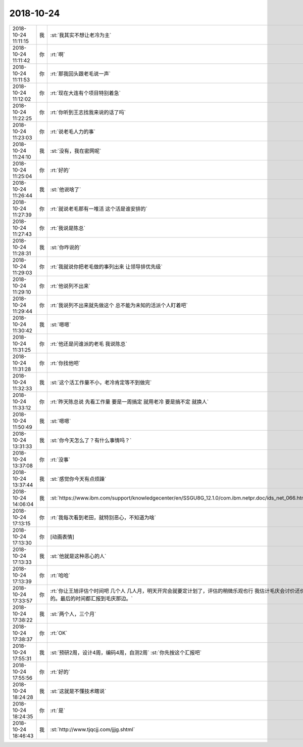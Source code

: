 2018-10-24
-------------

.. list-table::
   :widths: 25, 1, 60

   * - 2018-10-24 11:11:15
     - 我
     - :st:`我其实不想让老冷为主`
   * - 2018-10-24 11:11:42
     - 你
     - :rt:`啊`
   * - 2018-10-24 11:11:53
     - 你
     - :rt:`那我回头跟老毛说一声`
   * - 2018-10-24 11:12:02
     - 你
     - :rt:`现在大连有个项目特别着急`
   * - 2018-10-24 11:22:25
     - 你
     - :rt:`你听到王志找我来说的话了吗`
   * - 2018-10-24 11:23:03
     - 你
     - :rt:`说老毛人力的事`
   * - 2018-10-24 11:24:10
     - 我
     - :st:`没有，我在密网呢`
   * - 2018-10-24 11:25:04
     - 你
     - :rt:`好的`
   * - 2018-10-24 11:26:44
     - 我
     - :st:`他说啥了`
   * - 2018-10-24 11:27:39
     - 你
     - :rt:`就说老毛那有一堆活 这个活是谁安排的`
   * - 2018-10-24 11:27:43
     - 你
     - :rt:`我说是陈总`
   * - 2018-10-24 11:28:31
     - 我
     - :st:`你咋说的`
   * - 2018-10-24 11:29:03
     - 你
     - :rt:`我就说你把老毛做的事列出来 让领导排优先级`
   * - 2018-10-24 11:29:10
     - 你
     - :rt:`他说列不出来`
   * - 2018-10-24 11:29:44
     - 你
     - :rt:`我说列不出来就先做这个 总不能为未知的活派个人盯着吧`
   * - 2018-10-24 11:30:42
     - 我
     - :st:`嗯嗯`
   * - 2018-10-24 11:31:25
     - 你
     - :rt:`他还是问谁派的老毛 我说陈总`
   * - 2018-10-24 11:31:28
     - 你
     - :rt:`你找他吧`
   * - 2018-10-24 11:32:33
     - 我
     - :st:`这个活工作量不小，老冷肯定等不到做完`
   * - 2018-10-24 11:33:12
     - 你
     - :rt:`昨天陈总说 先看工作量 要是一周搞定 就用老冷 要是搞不定 就换人`
   * - 2018-10-24 11:50:49
     - 我
     - :st:`嗯嗯`
   * - 2018-10-24 13:31:33
     - 我
     - :st:`你今天怎么了？有什么事情吗？`
   * - 2018-10-24 13:37:08
     - 你
     - :rt:`没事`
   * - 2018-10-24 13:37:44
     - 我
     - :st:`感觉你今天有点烦躁`
   * - 2018-10-24 14:06:04
     - 我
     - :st:`https://www.ibm.com/support/knowledgecenter/en/SSGU8G_12.1.0/com.ibm.netpr.doc/ids_net_066.htm`
   * - 2018-10-24 17:13:15
     - 你
     - :rt:`我每次看到老田，就特别恶心，不知道为啥`
   * - 2018-10-24 17:13:30
     - 你
     - [动画表情]
   * - 2018-10-24 17:13:33
     - 我
     - :st:`他就是这种恶心的人`
   * - 2018-10-24 17:13:39
     - 你
     - :rt:`哈哈`
   * - 2018-10-24 17:33:57
     - 你
     - :rt:`你让王旭评估个时间吧 几个人 几人月，明天开完会就要定计划了，评估的稍微乐观也行  我估计毛庆会讨价还价的。最后的时间都汇报到毛庆那边。`
   * - 2018-10-24 17:38:22
     - 我
     - :st:`两个人，三个月`
   * - 2018-10-24 17:38:37
     - 你
     - :rt:`OK`
   * - 2018-10-24 17:55:31
     - 我
     - :st:`预研2周，设计4周，编码4周，自测2周`
       :st:`你先按这个汇报吧`
   * - 2018-10-24 17:55:56
     - 你
     - :rt:`好的`
   * - 2018-10-24 18:24:28
     - 我
     - :st:`这就是不懂技术瞎说`
   * - 2018-10-24 18:24:35
     - 你
     - :rt:`是`
   * - 2018-10-24 18:46:43
     - 我
     - :st:`http://www.tjqcjj.com/jjjg.shtml`